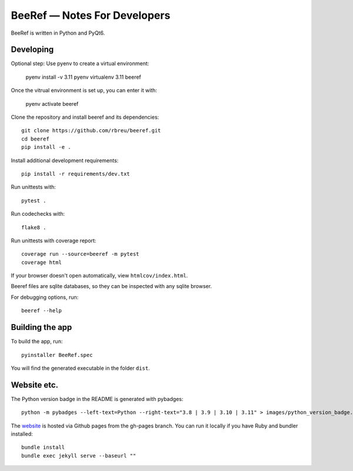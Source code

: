 BeeRef — Notes For Developers
=============================

BeeRef is written in Python and PyQt6.


Developing
----------

Optional step: Use pyenv to create a virtual environment:

  pyenv install -v 3.11
  pyenv virtualenv 3.11 beeref

Once the vitrual environment is set up, you can enter it with:

  pyenv activate beeref


Clone the repository and install beeref and its dependencies::

  git clone https://github.com/rbreu/beeref.git
  cd beeref
  pip install -e .

Install additional development requirements::

  pip install -r requirements/dev.txt

Run unittests with::

  pytest .

Run codechecks with::

  flake8 .

Run unittests with coverage report::

  coverage run --source=beeref -m pytest
  coverage html

If your browser doesn't open automatically, view ``htmlcov/index.html``.

Beeref files are sqlite databases, so they can be inspected with any sqlite browser.

For debugging options, run::

  beeref --help


Building the app
----------------

To build the app, run::

  pyinstaller BeeRef.spec

You will find the generated executable in the folder ``dist``.


Website etc.
------------

The Python version badge in the README is generated with pybadges::

  python -m pybadges --left-text=Python --right-text="3.8 | 3.9 | 3.10 | 3.11" > images/python_version_badge.svg

The `website <https://rbreu.github.io/beeref/>`_ is hosted via Github pages from the gh-pages branch. You can run it locally if you have Ruby and bundler installed::

  bundle install
  bundle exec jekyll serve --baseurl ""
